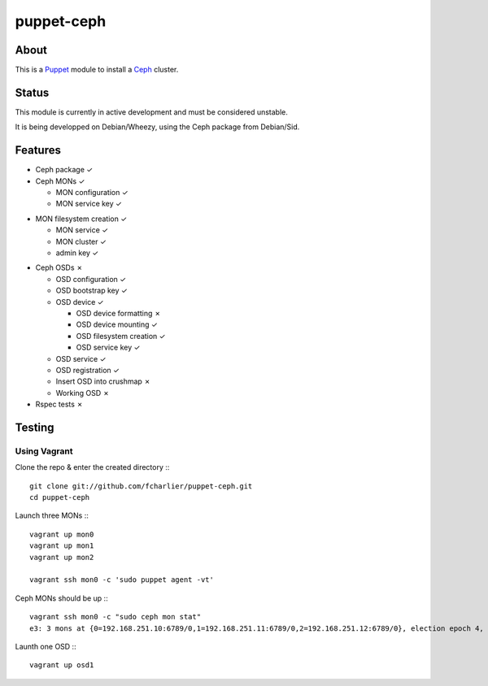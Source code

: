 ===========
puppet-ceph
===========

About
=====

This is a Puppet_ module to install a Ceph_ cluster.

.. _Puppet: http://www.puppetlabs.com/
.. _Ceph: http://ceph.com/

Status
======

This module is currently in active development and must be considered unstable.

It is being developped on Debian/Wheezy, using the Ceph package from Debian/Sid.

Features
========

* Ceph package ✓

* Ceph MONs ✓

  • MON configuration ✓

  • MON service key ✓
• MON filesystem creation ✓

  • MON service ✓

  • MON cluster ✓

  • admin key ✓

* Ceph OSDs ✗

  • OSD configuration ✓

  • OSD bootstrap key ✓

  • OSD device ✓

    - OSD device formatting ✗

    - OSD device mounting ✓

    - OSD filesystem creation ✓

    - OSD service key ✓

  • OSD service ✓

  • OSD registration ✓

  • Insert OSD into crushmap ✗

  • Working OSD ✗

* Rspec tests ✗

Testing
=======

Using Vagrant
-------------

Clone the repo & enter the created directory :::

    git clone git://github.com/fcharlier/puppet-ceph.git
    cd puppet-ceph

Launch three MONs :::

    vagrant up mon0
    vagrant up mon1
    vagrant up mon2

    vagrant ssh mon0 -c 'sudo puppet agent -vt'

Ceph MONs should be up :::

    vagrant ssh mon0 -c "sudo ceph mon stat"
    e3: 3 mons at {0=192.168.251.10:6789/0,1=192.168.251.11:6789/0,2=192.168.251.12:6789/0}, election epoch 4, quorum 0,1 0,1

Launth one OSD :::

    vagrant up osd1

